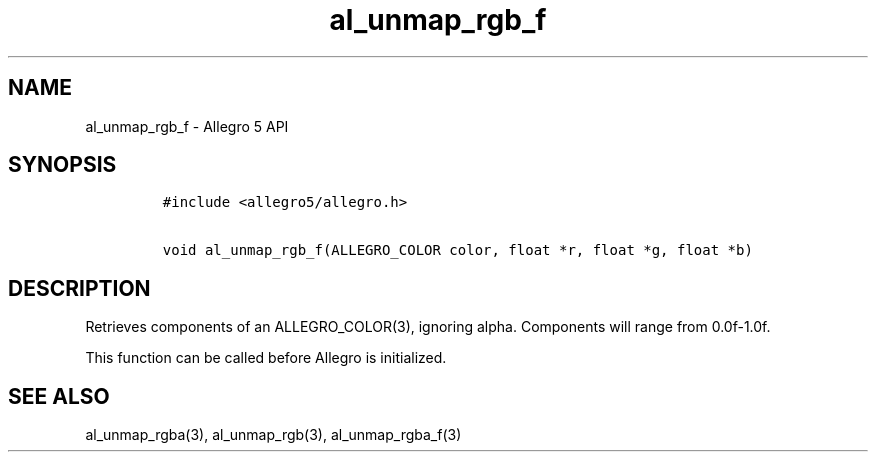 .\" Automatically generated by Pandoc 3.1.3
.\"
.\" Define V font for inline verbatim, using C font in formats
.\" that render this, and otherwise B font.
.ie "\f[CB]x\f[]"x" \{\
. ftr V B
. ftr VI BI
. ftr VB B
. ftr VBI BI
.\}
.el \{\
. ftr V CR
. ftr VI CI
. ftr VB CB
. ftr VBI CBI
.\}
.TH "al_unmap_rgb_f" "3" "" "Allegro reference manual" ""
.hy
.SH NAME
.PP
al_unmap_rgb_f - Allegro 5 API
.SH SYNOPSIS
.IP
.nf
\f[C]
#include <allegro5/allegro.h>

void al_unmap_rgb_f(ALLEGRO_COLOR color, float *r, float *g, float *b)
\f[R]
.fi
.SH DESCRIPTION
.PP
Retrieves components of an ALLEGRO_COLOR(3), ignoring alpha.
Components will range from 0.0f-1.0f.
.PP
This function can be called before Allegro is initialized.
.SH SEE ALSO
.PP
al_unmap_rgba(3), al_unmap_rgb(3), al_unmap_rgba_f(3)
